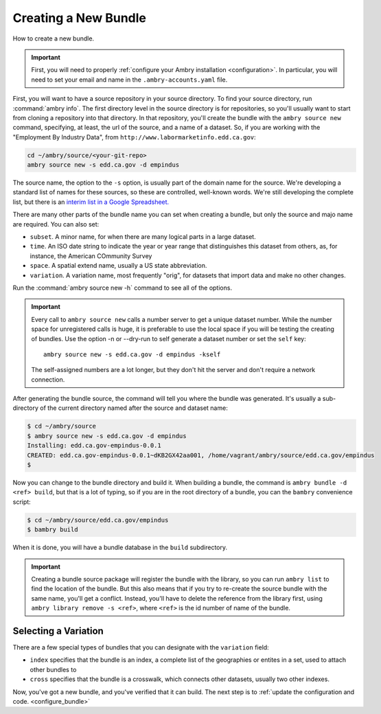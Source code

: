 .. _bundle_creating:

=====================
Creating a New Bundle
=====================

How to create a new bundle. 

.. important::

    First, you will need to properly :ref:`configure your Ambry installation <configuration>`. In particular, you will need to set your email and name in the ``.ambry-accounts.yaml`` file.


First, you will want to have a source repository in your source directory. To find your source directory, run :command:`ambry info`. The first directory level in the source directory is for repositories, so you'll usually want to start from cloning a repository into that directory. In that
repository, you'll create the bundle with the ``ambry source new`` command, specifying, at least, the url of the source,
and a name of a dataset. So, if you are working with the "Employment By Industry Data", from
``http://www.labormarketinfo.edd.ca.gov``:

.. code-block:: bash

    cd ~/ambry/source/<your-git-repo>
    ambry source new -s edd.ca.gov -d empindus

The source name, the option to the ``-s`` option, is usually part of the domain name for the source. We're developing a standard list of names for these sources, so these are controlled, well-known words. We're still developing the complete list, but there is an `interim list in a Google Spreadsheet. <https://docs.google.com/spreadsheets/d/1NPTHNv73Edd4QNc3jy9ektTR2P9QdxoTDz7oY7UmRJg/edit?usp=sharing>`_

There are many other parts of the bundle name you can set when creating a bundle, but only the source and majo name are required. You can also set: 

* ``subset``. A minor name, for when there are many logical parts in a large dataset. 
* ``time``. An ISO date string to indicate the year or year range that distinguishes this dataset from others, as, for instance, the American COmmunity Survey
* ``space``. A spatial extend name, usually a US state abbreviation. 
* ``variation``. A variation name, most frequently "orig", for datasets that import data and make no other changes. 

Run the :command:`ambry source new -h` command to see all of the options. 

.. important::

    Every call to ``ambry source new`` calls a number server to get a unique dataset number. While the number space for
    unregistered calls is huge, it is preferable to use the local space if you will be testing the creating of bundles.
    Use the option -n or  --dry-run to self generate a dataset number or set the ``self`` key::

        ambry source new -s edd.ca.gov -d empindus -kself

    The self-assigned numbers are a lot longer, but they don't hit the server and don't require a network connection.

After generating the bundle source, the command will tell you where the bundle was generated. It's usually a sub-directory of the current directory named after the source and dataset name:

.. code-block:: bash

    $ cd ~/ambry/source
    $ ambry source new -s edd.ca.gov -d empindus
    Installing: edd.ca.gov-empindus-0.0.1
    CREATED: edd.ca.gov-empindus-0.0.1~dKB2GX42aa001, /home/vagrant/ambry/source/edd.ca.gov/empindus
    $

Now you can change to the bundle directory and build it. When building a bundle, the command is
``ambry bundle -d <ref> build``, but that is a lot of typing, so if you are in the root directory of a bundle, you can
the ``bambry`` convenience script:

.. code-block:: bash

    $ cd ~/ambry/source/edd.ca.gov/empindus
    $ bambry build

When it is done, you will have a bundle database in the ``build`` subdirectory.

.. important::

    Creating a bundle source package will register the bundle with the library, so you can run ``ambry list`` to
    find the location of the bundle. But this also means that if you try to re-create the source bundle with the
    same name, you'll get a conflict. Instead, you'll have to delete the reference from the library first, using
    ``ambry library remove -s <ref>``, where ``<ref>`` is the id number of name of the bundle.

Selecting a Variation
*********************

There are a few special types of bundles that you can designate with the ``variation`` field:

* ``index`` specifies that the bundle is an index, a complete list of the geographies or entites in a set, used to attach other bundles to
* ``cross`` specifies that the bundle is a crosswalk, which connects other datasets, usually two other indexes. 


Now, you've got a new bundle, and you've verified that it can build. The next step is to :ref:`update the configuration and code. <configure_bundle>`

